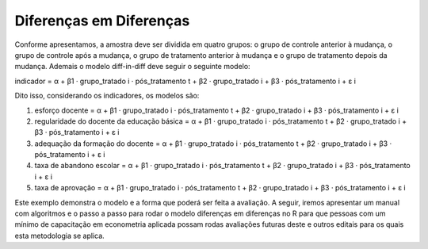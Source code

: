 """"""""""""""""""""""""
Diferenças em Diferenças
""""""""""""""""""""""""

Conforme apresentamos, a amostra deve ser dividida em quatro grupos: o grupo de controle anterior à mudança, o grupo de controle após a mudança, o grupo de tratamento anterior à mudança e o grupo de tratamento depois da mudança. Ademais o modelo diff-in-diff deve seguir o seguinte modelo:

indicador = α + β1 · grupo_tratado i · pós_tratamento t + β2 · grupo_tratado i + β3 · pós_tratamento i + ε i

Dito isso, considerando os indicadores, os modelos são:

1.	esforço docente = α + β1 · grupo_tratado i · pós_tratamento t + β2 · grupo_tratado i + β3 · pós_tratamento i + ε i

2.	regularidade do docente da educação básica = α + β1 · grupo_tratado i · pós_tratamento t + β2 · grupo_tratado i + β3 · pós_tratamento i + ε i

3.	adequação da formação do docente = α + β1 · grupo_tratado i · pós_tratamento t + β2 · grupo_tratado i + β3 · pós_tratamento i + ε i

4.	taxa de abandono escolar = α + β1 · grupo_tratado i · pós_tratamento t + β2 · grupo_tratado i + β3 · pós_tratamento i + ε i

5.	taxa de aprovação = α + β1 · grupo_tratado i · pós_tratamento t + β2 · grupo_tratado i + β3 · pós_tratamento i + ε i

Este exemplo demonstra o modelo e a forma que poderá ser feita a avaliação. A seguir, iremos apresentar um manual com algoritmos e o passo a passo para rodar o modelo diferenças em diferenças no R para que pessoas com um mínimo de capacitação em econometria aplicada possam rodas avaliações futuras deste e outros editais para os quais esta metodologia se aplica.

